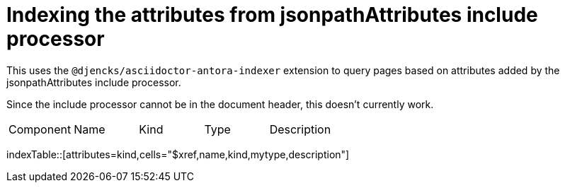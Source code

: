 = Indexing the attributes from jsonpathAttributes include processor

This uses the `@djencks/asciidoctor-antora-indexer` extension to query pages based on attributes added by the jsonpathAttributes include processor.

Since the include processor cannot be in the document header, this doesn't currently work.

|===
| Component | Name | Kind | Type | Description
|===
indexTable::[attributes=kind,cells="$xref,name,kind,mytype,description"]
